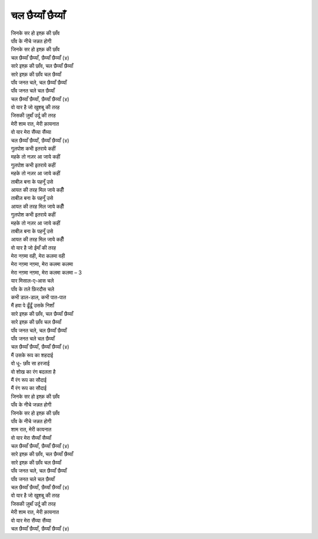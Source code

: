 चल छैय्याँ छैय्याँ
=====================

| जिनके सर हो इश्क़ की छाँव
| पाँव के नीचे जन्नत होगी
| जिनके सर हो इश्क़ की छाँव

| |चल| (४)

| सारे इश्क़ की छाँव, चल छैय्याँ छैय्याँ
| सारे इश्क़ की छाँव चल छैय्याँ
| पाँव जनत चले, चल छैय्याँ छैय्याँ
| पाँव जनत चले चल छैय्याँ

| |चल| (४)

| वो यार है जो खुशबू की तरह
| जिसकी ज़ुबाँ उर्दू की तरह
| मेरी शाम रात, मेरी क़ायनात
| वो यार मेरा सैंय्या सैंय्या

| |चल| (४)

| गुलपोश कभी इतराये कहीं
| महके तो नज़र आ जाये कहीं
| गुलपोश कभी इतराये कहीं
| महके तो नज़र आ जाये कहीं

| ताबीज़ बना के पहनूँ उसे
| आयत की तरह मिल जाये कहीँ
| ताबीज़ बना के पहनूँ उसे
| आयत की तरह मिल जाये कहीँ

| गुलपोश कभी इतराये कहीं
| महके तो नज़र आ जाये कहीं
| ताबीज़ बना के पहनूँ उसे
| आयत की तरह मिल जाये कहीँ

| वो यार है जो ईमाँ की तरह
| मेरा नग़मा वही, मेरा कलमा वही
| मेरा नग़मा नग़मा, मेरा कलमा कलमा

| मेरा नग़मा नग़मा, मेरा कलमा कलमा – 3

| यार मिसाल-ए-आस चले
| पाँव के तले फ़िरदौस चले
| कभी डाल-डाल, कभी पात-पात
| मैं हवा पे ढूँढूँ उसके निशाँ

| सारे इश्क़ की छाँव, चल छैय्याँ छैय्याँ
| सारे इश्क़ की छाँव चल छैय्याँ
| पाँव जनत चले, चल छैय्याँ छैय्याँ
| पाँव जनत चले चल छैय्याँ

| |चल| (४)

| मैं उसके रूप का शहदाई
| वो धू- छाँव सा हरजाई
| वो शोख का रंग बदलता है
| मैं रंग रूप का सौदाई

| मैं रंग रूप का सौदाई

| जिनके सर हो इश्क़ की छाँव
| पाँव के नीचे जन्नत होगी
| जिनके सर हो इश्क़ की छाँव
| पाँव के नीचे जन्नत होगी

| शाम रात, मेरी कायनात
| वो यार मेरा सैय्याँ सैय्याँ

| |चल| (४)

| सारे इश्क़ की छाँव, चल छैय्याँ छैय्याँ
| सारे इश्क़ की छाँव चल छैय्याँ
| पाँव जनत चले, चल छैय्याँ छैय्याँ
| पाँव जनत चले चल छैय्याँ

| |चल| (४)

| वो यार है जो खुशबू की तरह
| जिसकी ज़ुबाँ उर्दू की तरह
| मेरी शाम रात, मेरी क़ायनात
| वो यार मेरा सैंय्या सैंय्या

| |चल| (४)

.. |चल| replace:: चल छैय्याँ छैय्याँ, छैय्याँ छैय्याँ
